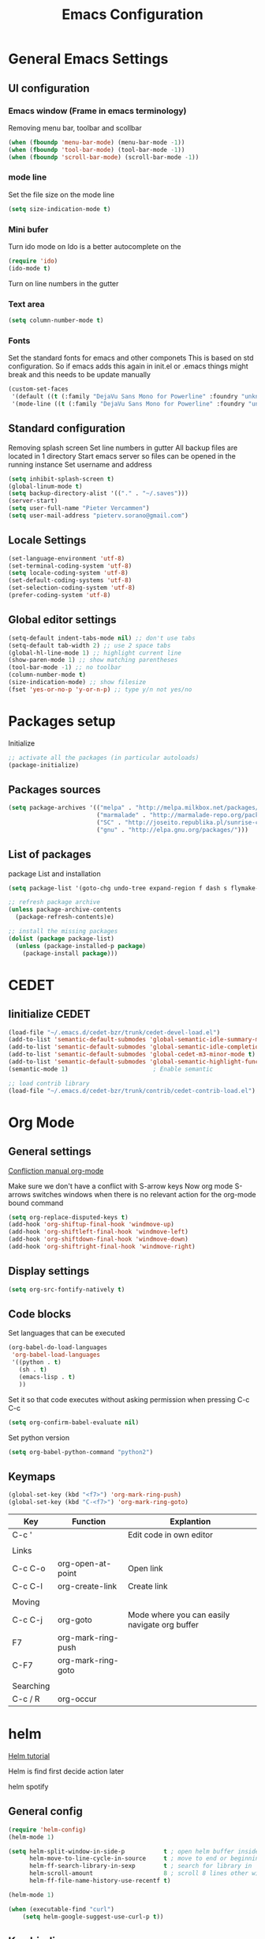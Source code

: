 #+TITLE: Emacs Configuration
#+OPTIONS: toc:4 h:4m 

* General Emacs Settings
  
** UI configuration
*** Emacs window (Frame in emacs terminology)
Removing menu bar, toolbar and scollbar
  
#+BEGIN_SRC emacs-lisp
  (when (fboundp 'menu-bar-mode) (menu-bar-mode -1))
  (when (fboundp 'tool-bar-mode) (tool-bar-mode -1))
  (when (fboundp 'scroll-bar-mode) (scroll-bar-mode -1))
#+END_SRC  

*** mode line
Set the file size on the mode line  
#+BEGIN_SRC emacs-lisp
(setq size-indication-mode t)
#+END_SRC

*** Mini bufer

Turn ido mode on
Ido is a better autocomplete on the 

#+BEGIN_SRC emacs-lisp
(require 'ido)
(ido-mode t)
#+END_SRC

Turn on line numbers in the gutter
*** Text area

#+BEGIN_SRC emacs-lisp
(setq column-number-mode t)
#+END_SRC
    
*** Fonts
Set the standard fonts for emacs and other componets
This is based on std configuration. So if emacs adds this again in init.el or .emacs things might break and this needs to be update manually

#+BEGIN_SRC emacs-lisp
(custom-set-faces
 '(default ((t (:family "DejaVu Sans Mono for Powerline" :foundry "unknown" :slant normal :weight normal :height 140 :width normal))))
 '(mode-line ((t (:family "DejaVu Sans Mono for Powerline" :foundry "unknown" :slant normal :weight normal :height 140 :width normal)))))
#+END_SRC

** Standard configuration
   
Removing splash screen
Set line numbers in gutter
All backup files are located in 1 directory
Start emacs server so files can be opened in the running instance
Set username and address

#+BEGIN_SRC emacs-lisp
  (setq inhibit-splash-screen t)
  (global-linum-mode t)
  (setq backup-directory-alist '(("." . "~/.saves")))
  (server-start)
  (setq user-full-name "Pieter Vercammen")
  (setq user-mail-address "pieterv.sorano@gmail.com")
#+END_SRC

** Locale Settings

#+BEGIN_SRC emacs-lisp
   (set-language-environment 'utf-8)
   (set-terminal-coding-system 'utf-8)
   (setq locale-coding-system 'utf-8)
   (set-default-coding-systems 'utf-8)
   (set-selection-coding-system 'utf-8)
   (prefer-coding-system 'utf-8)
#+END_SRC
** Global editor settings

#+BEGIN_SRC emacs-lisp
  (setq-default indent-tabs-mode nil) ;; don't use tabs
  (setq-default tab-width 2) ;; use 2 space tabs
  (global-hl-line-mode 1) ;; highlight current line
  (show-paren-mode 1) ;; show matching parentheses
  (tool-bar-mode -1) ;; no toolbar
  (column-number-mode t)
  (size-indication-mode) ;; show filesize
  (fset 'yes-or-no-p 'y-or-n-p) ;; type y/n not yes/no
#+END_SRC

* Packages setup

Initialize
#+BEGIN_SRC emacs-lisp
;; activate all the packages (in particular autoloads)
(package-initialize)
#+END_SRC
  
** Packages sources

#+BEGIN_SRC emacs-lisp
 (setq package-archives '(("melpa" . "http://melpa.milkbox.net/packages/")
                          ("marmalade" . "http://marmalade-repo.org/packages/")
                          ("SC" . "http://joseito.republika.pl/sunrise-commander/")
                          ("gnu" . "http://elpa.gnu.org/packages/")))
#+END_SRC

** List of packages
   
package List and installation

#+BEGIN_SRC emacs-lisp
(setq package-list '(goto-chg undo-tree expand-region f dash s flymake-lua flymake-python-pyflakes flymake-easy flymake-yaml flymake-easy goto-chg iy-go-to-char jedi python-environment deferred auto-complete popup epc ctable concurrent deferred lua-mode magit multiple-cursors nurumacs popup projectile pkg-info epl dash s pymacs python-environment deferred s sr-speedbar ssh sunrise-commander undo-tree yaml-mode powerline solarized-theme markdown-mode helm helm-pydoc helm-projectile helm-spotify olivetti litable anzu avy xah-math-input ace-window ztree))

;; refresh package archive
(unless package-archive-contents
  (package-refresh-contents)e)

;; install the missing packages
(dolist (package package-list)
  (unless (package-installed-p package)
    (package-install package)))

#+END_SRC

#+RESULTS:
    
* CEDET
** Iinitialize CEDET

#+BEGIN_SRC emacs-lisp
(load-file "~/.emacs.d/cedet-bzr/trunk/cedet-devel-load.el") 
(add-to-list 'semantic-default-submodes 'global-semantic-idle-summary-mode t)
(add-to-list 'semantic-default-submodes 'global-semantic-idle-completions-mode t)
(add-to-list 'semantic-default-submodes 'global-cedet-m3-minor-mode t)
(add-to-list 'semantic-default-submodes 'global-semantic-highlight-func-mode t)
(semantic-mode 1)                        ; Enable semantic

;; load contrib library
(load-file "~/.emacs.d/cedet-bzr/trunk/contrib/cedet-contrib-load.el")
#+END_SRC

* Org Mode
** General settings
[[http://orgmode.org/manual/Conflicts.html][
Confliction manual org-mode]]

Make sure we don't have a conflict with S-arrow keys
Now org mode S-arrows switches windows when there is no relevant action for the org-mode bound command
#+BEGIN_SRC emacs-lisp
  (setq org-replace-disputed-keys t)
  (add-hook 'org-shiftup-final-hook 'windmove-up)
  (add-hook 'org-shiftleft-final-hook 'windmove-left)
  (add-hook 'org-shiftdown-final-hook 'windmove-down)
  (add-hook 'org-shiftright-final-hook 'windmove-right)
#+END_SRC

#+RESULTS:
| windmove-right |

** Display settings

#+BEGIN_SRC emacs-lisp
  (setq org-src-fontify-natively t)
#+END_SRC

** Code blocks

Set languages that can be executed

#+BEGIN_SRC emacs-lisp
  (org-babel-do-load-languages
   'org-babel-load-languages
   '((python . t)
     (sh . t)
     (emacs-lisp . t)
     ))
#+END_SRC

Set it so that code executes without asking permission when pressing C-c C-c

#+BEGIN_SRC emacs-lisp
(setq org-confirm-babel-evaluate nil)
#+END_SRC

Set python version
#+BEGIN_SRC emacs-lisp
(setq org-babel-python-command "python2")
#+END_SRC

** Keymaps

#+BEGIN_SRC emacs-lisp
(global-set-key (kbd "<f7>") 'org-mark-ring-push)
(global-set-key (kbd "C-<f7>") 'org-mark-ring-goto)
#+END_SRC

#+RESULTS:
: org-mark-ring-goto


| Key       | Function           | Explantion                                    |
|-----------+--------------------+-----------------------------------------------|
| C-c '     |                    | Edit code in own editor                       |
|           |                    |                                               |
| Links     |                    |                                               |
| C-c C-o   | org-open-at-point  | Open link                                     |
| C-c C-l   | org-create-link    | Create link                                   |
|           |                    |                                               |
| Moving    |                    |                                               |
| C-c C-j   | org-goto           | Mode where you can easily navigate org buffer |
| F7        | org-mark-ring-push |                                               |
| C-F7      | org-mark-ring-goto |                                               |
|           |                    |                                               |
| Searching |                    |                                               |
| C-c / R   | org-occur          |                                               |
      
* helm
[[http://tuhdo.github.io/helm-intro.html][Helm tutorial]]

Helm is find first decide action later

helm spotify

** General config

#+BEGIN_SRC emacs-lisp
  (require 'helm-config)
  (helm-mode 1)

  (setq helm-split-window-in-side-p           t ; open helm buffer inside current window, not occupy whole other window
        helm-move-to-line-cycle-in-source     t ; move to end or beginning of source when reaching top or bottom of source.
        helm-ff-search-library-in-sexp        t ; search for library in `require' and `declare-function' sexp.
        helm-scroll-amount                    8 ; scroll 8 lines other window using M-<next>/M-<prior>
        helm-ff-file-name-history-use-recentf t)

  (helm-mode 1)

  (when (executable-find "curl")
      (setq helm-google-suggest-use-curl-p t))
#+END_SRC

#+RESULTS:
: t

** Key bindings

| key          | fuction                        | Explanation                             |
|--------------+--------------------------------+-----------------------------------------|
| M-y          | helm-show-kill-ring            |                                         |
| <tab> or C-i | helm-execute-persistent-action |                                         |
| C-z          | helm-select-action             | List of possible actions                |
| C-x c i      | helm-semantic-or-imenu         | Show semantic definitions in buffer     |
| C-x c m      | helm-man-woman                 |                                         |
| C-x c /      | helm-find                      | Search files starting in the active dir |
| C-c h o      | helm-occur                     | Occurences in current file              |
| C-c h g      | helm-google-suggest            |                                         |


#+BEGIN_SRC emacs-lisp
  (define-key helm-map (kbd "<tab>") 'helm-execute-persistent-action) ; rebind tab to run persistent action
  (define-key helm-map (kbd "C-i") 'helm-execute-persistent-action) ; make TAB works in terminal
  (define-key helm-map (kbd "C-z")  'helm-select-action) ; list actions using C-z
  (global-set-key (kbd "C-x b") 'helm-mini)
  (global-set-key (kbd "C-x C-f") 'helm-find-files)
  (global-set-key (kbd "C-c h o") 'helm-occur)
  (global-set-key (kbd "C-c h g") 'helm-google-suggest)
  (define-key helm-map (kbd "M-y") 'helm-show-kill-ring)
#+END_SRC

#+RESULTS:
: helm-show-kill-ring

* UI
** Theme

https://github.com/bbatsov/solarized-emacs

#+BEGIN_SRC emacs-lisp
  (load-theme 'solarized-dark t)
#+END_SRC
   
** Powerline
Activate powerline with the default theme

You need to use patched fonts -> 
git clone https://github.com/powerline/fonts

#+BEGIN_SRC emacs-lisp
  (require 'powerline)
  (powerline-default-theme)
#+END_SRC
   
** Window configuration

*** Winner mode
Undo and redo configuration changes

#+BEGIN_SRC emacs-lisp
  (winner-mode 1) 
  (windmove-default-keybindings) ;; Set S-<arrows> to move around the windows (S- <arrow> to move along windows)
#+END_SRC

Commands for controlling windows
C-c <-    : Restore configuration
C-c ->    : Next configuration
S-<arrow> : Move between windows
   
*** Ace window
[[https://github.com/abo-abo/ace-window][on github]]
Do selective switching

#+BEGIN_SRC emacs-lisp
(global-set-key (kbd "M-0") 'ace-window)
#+END_SRC

#+RESULTS:
: ace-window

Keys

x - delete window
m - swap (move) window
v - split window vertically
b - split window horizontally
n - select the previous window
i - maximize window (select which window)
o - maximize current window
   
* Python

Setup python environment

Setting everything to use python 2
#+BEGIN_SRC emacs-lisp
  (setq python-version-checked t)
  (setenv "PYMACS_PYTHON" "python2")
  (setq python-python-command "python2")
  (setq py-shell-name "/usr/bin/python2")
  (setq py-python-command "/usr/bin/python2")
  (setq python-environment-virtualenv (list "virtualenv2" "--system-site-packages" "--quiet"))
#+END_SRC

** TODO Python version switch
** TODO Python virtualenv
** pymacs

Initialize pymacs
Pymacs is an interface between emacs and python.

#+BEGIN_SRC emacs-lisp
(autoload 'pymacs-apply "pymacs")
(autoload 'pymacs-call "pymacs")
(autoload 'pymacs-eval "pymacs" nil t)
(autoload 'pymacs-exec "pymacs" nil t)
(autoload 'pymacs-load "pymacs" nil t)
(autoload 'pymacs-autoload "pymacs")
#+END_SRC

** ropemacs 

intialize ropemacs
ropemacs is a refactoring framework for python

#+BEGIN_SRC emacs-lisp
(pymacs-load "ropemacs" "rope-")
#+END_SRC

** jedi

Initalize jedi
Jedi is an autocomplete tool for python

#+BEGIN_SRC emacs-lisp
(require 'jedi)
(add-hook 'python-mode-hook 'jedi:setup)
#+END_SRC

This actually makes sure jedi uses the "two" virtual env. Because this is a python 2 environment we need to use the virtualenv2 command.
Directory: ~/.emacs.d/.python-environments/two
Create virtualenv with: "virtualenv2 --system-site-packages two" in the "~/.emacs.d/.python-environments" directory
When switching environments execute "jedi:install-server" again in emacs

#+BEGIN_SRC emacs-lisp
(setq jedi:environment-root "two")
(setq jedi:environment-virtualenv
      (append "virtualenv2"
              '("--python" "/usr/bin/python2")))
#+END_SRC

** pyflakes

Initialize pyflakes   
pyflakes is a syntac checker for python

#+BEGIN_SRC emacs-lisp
(add-hook 'python-mode-hook 'flymake-python-pyflakes-load)
#+END_SRC

Show info about error at point

#+BEGIN_SRC emacs-lisp
(defun flymake-show-error ()
      "Show error at point"
      (interactive)
      (let ((err (get-char-property (point) 'help-echo)))
        (when err
          (message err))))

(global-set-key (kbd "C-c i") 'flymake-show-error)
#+END_SRC

** TODO py-tests, this should become nose
Custom el code to run standard tests right from emacs

#+BEGIN_SRC emacs-lisp
(load "~/.emacs.d/custom/py-tests.el")
#+END_SRC

** python-tools

Some random collection of tools to use with python

#+BEGIN_SRC emacs-lisp
(load "~/.emacs.d/custom/py-tests.el")
#+END_SRC

#+RESULTS:
: t

** TODO python keymaps, hook to python mode

| Key     | Function   | Explanation               |
|---------+------------+---------------------------|
| C-c h p | helm-pydoc | Show python documentation |
|         |            |                           |
|         |            |                           |
|         |            |                           |


#+BEGIN_SRC emacs-lisp
  (global-set-key (kbd "C-c J") 'semantic-ia-fast-jump)
  (global-set-key (kbd "C-c j") 'jedi:goto-definition)
  (global-set-key (kbd "C-c d") 'jedi:show-doc)
  (global-set-key (kbd "<C-tab>") 'jedi:complete)
  (global-set-key (kbd "C-c n") 'senator-next-tag)
  (global-set-key (kbd "C-c p") 'senator-previous-tag)
  (global-set-key (kbd "C-D") 'python-docstring)
  (global-set-key (kbd "C-c h p") 'helm-pydoc)
#+END_SRC

#+RESULTS:
: helm-pydoc
   
* lua/awesome
These are the customizations for lua. Especially for development of awesome

** Tools

   Tools for writing lua

   #+BEGIN_SRC emacs-lisp
   (load "~/.emacs.d/custom/lua-tools.el")   
   #+END_SRC

   #+RESULTS:
   : t

** Tests
  
   Depends on [[https://github.com/siffiejoe/lua-testy][lua-testy]]

   #+BEGIN_SRC emacs-lisp
     (load "~/.emacs.d/custom/lua-tests.el")

   #+END_SRC

   #+BEGIN_SRC emacs-lisp
     (defun lua-mode-config ()
       "Change some settings when lua mode is loaded"
       (local-set-key (kbd "C-c C-t") 'lua-test)
       )

     (add-hook 'lua-mode-hook 'lua-mode-config)
   #+END_SRC

   #+RESULTS:
   | lua-mode-config |
   
* TODO Java
https://github.com/jdee-emacs/jde
* Navigation
** avy (jump to x)

avy lets you jump directrly to one or a combination of 2 characters or to a line
Intialize avy
https://github.com/abo-abo/avy

#+BEGIN_SRC emacs-lisp
  (avy-setup-default)
  (global-set-key (kbd "C-:") 'avy-goto-char)
  (global-set-key (kbd "C-'") 'avy-goto-char-2)
  (global-set-key (kbd "M-g f") 'avy-goto-line)
#+END_SRC

#+RESULTS:
: avy-goto-line

** sr-speedbar

Speedbar is a tool that creates a window and shows speedbar inside
Initialize sr-speedbar

#+BEGIN_SRC emacs-lisp
(require 'sr-speedbar)
#+END_SRC

** Navigation keymaps
   
Some global keymaps

| Key       | Command         | Explanation                            |
|-----------+-----------------+----------------------------------------|
| bookmarks |                 |                                        |
| C-x r m   |                 | Set bookmark                           |
| C-x r b   |                 | Go to a bookmark                       |
| C-x r l   |                 | List all bookmarks                     |
|           |                 |                                        |
| C-u C-SPC |                 | Go back to last point                  |
| M-g M-g   | goto-line       |                                        |
|           |                 |                                        |
| C-M-a     |                 | Move to beginning of function          |
| C-M-e     |                 | Move to end of function                |
| C-M-h     |                 | Select the current function            |
|           |                 |                                        |
| Jump      |                 |                                        |
| C-:       | avy-goto-char   |                                        |
| C-'       | avy-goto-char-2 | same as avy-goto-char but with 2 chars |
| M-g f     | avy-goto-line   |                                        |

   
   
*** TODO Remove conflict with rope functions

#+BEGIN_SRC emacs-lisp
(global-set-key (kbd "C-c f") 'iy-go-to-char)
(global-set-key (kbd "C-c F") 'iy-go-to-char-backward)
(global-set-key (kbd "C-c ;") 'iy-go-to-or-up-to-continue)
(global-set-key (kbd "C-c ,") 'iy-go-to-or-up-to-continue-backward)
#+END_SRC

Usefull keys

| Key     | Function      |
|---------+---------------|
| C-s C-w | Find at point |
|         |               |
|         |               |
|         |               |
   
* Blogging/writing
** olivetti mode
   on [[https://github.com/rnkn/olivetti][github]]   
* Text  Editing
** autocomplete
   
autocomplete in drop down menus (inline)
*** TODO Is this realy needed?

#+BEGIN_SRC emacs-lisp
(require 'auto-complete-config)
(add-to-list 'ac-dictionary-directories "~/.emacs.d/ac-dict")
(ac-config-default)
#+END_SRC

** undo

An advanced undo system

#+BEGIN_SRC emacs-lisp
(global-undo-tree-mode t)
(setq undo-tree-visualizer-relative-timestamps t)
(setq undo-tree-visualizer-timestamps t)
#+END_SRC
** parenthesis
   
Automagically pair braces and quotes like TextMate

#+BEGIN_SRC emacs-lisp
  (electric-pair-mode)
#+END_SRC

Show matching parentheses

#+BEGIN_SRC emacs-lisp
(setq show-paren-mode t)
#+END_SRC

I don't want numerous colors for every parenthesis.
I only want to see the non matching parenthesis

#+BEGIN_SRC emacs-lisp
  (add-hook 'prog-mode-hook 'rainbow-delimiters-mode)
  (require 'rainbow-delimiters)
  (setq rainbow-delimiters-max-face-count 1)
  (set-face-attribute 'rainbow-delimiters-unmatched-face nil
                      :foreground 'unspecified
                      :inherit 'error)
#+END_SRC

#+RESULTS:

Move by parenthesis as per http://ergoemacs.org/emacs/emacs_navigating_keys_for_brackets.html

#+BEGIN_SRC emacs-lisp
  (load "~/.emacs.d/custom/brackets-movement.el")

  (global-set-key (kbd "C-(") 'xah-backward-left-bracket)
  (global-set-key (kbd "C-)") 'xah-forward-right-bracket)
#+END_SRC

#+RESULTS:
: xah-forward-right-bracket

** Multiple cursors

Mutliple cursors does what it says

#+BEGIN_SRC emacs-lisp
(global-set-key (kbd "C->") 'mc/mark-next-like-this)
(global-set-key (kbd "C-<") 'mc/mark-previous-like-this)
(global-set-key (kbd "C-c C-<") 'mc/mark-all-like-this)
#+END_SRC

** Selection

#+BEGIN_SRC emacs-lisp
(global-set-key (kbd "C-=") 'er/expand-region)
#+END_SRC

** Copy paste
Custom el to change behavior of std copy/cut paste behavior
Some code based on xah-lee's version on http://ergoemacs.org/emacs/emacs_copy_cut_current_line.html

#+BEGIN_SRC emacs-lisp
(load "~/.emacs.d/custom/copy-paste-behavior.el")

(global-set-key (kbd "C-w") 'custom-cut-line-or-region) ; cut
(global-set-key (kbd "M-w") 'custom-copy-line-or-region) ; copy
#+END_SRC

#+RESULTS:
: xah-copy-line-or-region

** Indentation
   
| Key              | Function                                          |
|------------------+---------------------------------------------------|
| M-x align-regexp | Make alignments e.g. [:space] to aligin on spaces |
|                  |                                                   |
|                  |                                                   |
|                  |                                                   |
   
** YaSnippet

Enable yasnippet on startup for all mode
#+BEGIN_SRC emacs-lisp
  (yas-global-mode 1)
#+END_SRC

| key   | command        | explanation         |
|-------+----------------+---------------------|
|       | yas-reload-all | Reload snippets     |
| <TAB> | yas-expand     | expand abbreviation |
|       |                |                     |

** Spelling/autocorrect//
   
For enabling spelling for a specific mode this is needed
(add-hook 'text-mode-hook 'flyspell-mode)

#+BEGIN_SRC shell
sudo pacman -S aspell-en
#+END_SRC

| Key   | Command       | Explanation               |
|-------+---------------+---------------------------|
|       | ispell-buffer | spell check entire buffer |
| M-$   |               | spell check word at point |
| C-c c |               | autocorrect               |

*** Typo correctors
    
Enable auto correction for dubble typed CApitals
Found on stack exchange ...
#+BEGIN_SRC emacs-lisp
  (load "~/.emacs.d/custom/typo-correct.el")
  (dubcaps-mode)
#+END_SRC

#+RESULTS:
: t

Enable autocorrect with suggestions to correct instea of retyping
Found at: http://endlessparentheses.com/ispell-and-abbrev-the-perfect-auto-correct.html
#+BEGIN_SRC emacs-lisp
  (global-set-key (kbd "C-c c") 'endless/ispell-word-then-abbrev)
#+END_SRC

#+RESULTS:
: endless/ispell-word-then-abbrev

** Replace

#+BEGIN_SRC emacs-lisp
  (global-anzu-mode)
  (global-set-key (kbd "M-%") 'anzu-query-replace)
  (global-set-key (kbd "C-M-%") 'anzu-query-replace-regexp)
#+END_SRC

#+RESULTS:
: anzu-query-replace-regexp

| Key              | Command | Explanation                    |
|------------------+---------+--------------------------------|
| Search & Replace |         |                                |
| M-%              |         | Replace from cursor            |
| C-M-%            |         | Replace from cursro with regex |

*** TODO Replace should always start at the beginning of the buffer
    
** Shortcuts

| Key     | Command              | Explanation                         |
|---------+----------------------+-------------------------------------|
| M-\     |                      | Delete all whitespace on line       |
| M-SPC   |                      | Delete all but 1 whitespace on line |
|         | untabify             | Convert tabs to spaces              |
| C-t     | transpose-chars      | transpose characters                |
| M-t     | transpose-words      |                                     |
| C-M-t   | transpose-sexp       |                                     |
| C-x C-t | transpose-lines      |                                     |
|         | transpose-sentences  |                                     |
|         | transpose-paragrpahs |                                     |
|         |                      |                                     |
| M-z     |                      | Remove characters up to line        |
|         | flush-lines          | Remove all lines matching regex     |
|         | keep-lines           | Keep only lines matching regex      |
|         |                      |                                     |
* Search
  
Find in file(s)
- occur
- helm-occur
- helm-multi-occur

** Keybidnings

| Key     | Command | Explanation                 |
|---------+---------+-----------------------------|
| C-s C-w |         | Search for word after point |
| C-s C-s |         | Repeat last search          |
| C-s M-y |         | Search last kill            |
| C-u C-s |         | Regepx Search               |
| C-u C-r |         | Reverse Regexp Search       |
|         |         |                             |
   
* Code
** Comments
   
| Key | Command     | Explanation                                       |
|-----+-------------+---------------------------------------------------|
|     | comment-box | Create a comment box instead of simply commenting |
|     |             |                                                   |
|     |             |                                                   |
   

*** TODO change comment uncomment behavior
when no region act on current line
region should virtually expand to the beginning of the first line, so it doesn't cut lines in half

#+BEGIN_SRC emacs-lisp
(global-set-key (kbd "C-;") 'comment-or-uncomment-region)
#+END_SRC

** elisp
   
   autocompletion with litable
   [[https://github.com/Fuco1/litable][github page]]

*** Commands

    | Key   | Command     | Description               |
    |-------+-------------+---------------------------|
    | C-M-x | eval-defun  | Evaluate current function |
    |       | eval-buffer |                           |
    |       | eval-region |                           |
    
* Projects
Projectile is the project mgmt tool

**  helm-projectile
[[http://tuhdo.github.io/helm-projectile.html][helm projectile]]

key bindingd
#+BEGIN_SRC emacs-lisp
 (global-set-key (kbd "C-c r h") 'helm-projectile)
#+END_SRC

#+RESULTS:
: helm-projectile

| key     | command         | explantion             |
|---------+-----------------+------------------------|
| C-c r h | helm-projectile | fhind projectile files |
|         |                 |                        |
|         |                 |                        |
        
* Eshell
enable helm autocompletion

#+BEGIN_SRC emacs-lisp
  (add-hook 'eshell-mode-hook
            '(lambda ()
               (define-key eshell-mode-map (kbd "C-c C-l")  'helm-eshell-history)))
#+END_SRC

#+RESULTS:
| lambda | nil | (define-key eshell-mode-map (kbd C-c C-l) (quote helm-eshell-history)) |

** Keybindings

   | Key               | Command | Explanation                                                          |
   |-------------------+---------+----------------------------------------------------------------------|
   | C-c C-l           |         | helm history                                                         |
   | M-s / M-r         |         | Regex search for command / Backwards                                 |
   | C-c M-r / C-c M-s |         | Previous / next command that used the same command                   |
   |                   |         |                                                                      |
   | !!                |         | repeat last command                                                  |
   | !<cmd>            |         | repeat last command starting with <cmd>, tab autocomplete works here |
   | !<cmd>:<n>        |         | use n^{th} argument from a prev command starting with <cmd>          |
   | $_                |         | last parameter from the last executed command                        |
   |                   |         |                                                                      |
   | C-c M-b           |         | Insert emacs buffer name                                             |
   | C-c M-i           |         | Insert process name                                                  |
   | C-c M-v           |         | Insert environment variable                                          |
   |                   |         |                                                                      |
   
** Command  examples

   # last part is buffer name (via C-c M-b)
   cat mylog.log >> #<buffer *scratch*>

   Devices:
   - /dev/eshell -> Prints the output interactively to Eshell.
   - /dev/null   -> Sends the output to the NULL device.
   - /dev/clip   -> Sends the output to the clipboard.
   - /dev/kill   -> Sends the output to the kill ring.

* Spreadsheet
*.ses file
[[https://www.gnu.org/software/emacs/manual/html_mono/ses.html#Quick-Tutorial][SES documentation]]
* Evernote
* Directories
  
  Dired is the standard in emacs
  ztree is a tree browser

  Commands

| Key         | Command | Explanation                             |
|-------------+---------+-----------------------------------------|
| m           |         | mark marked/current                     |
| u           |         | unmark marked/current                   |
| C           |         | Copy marked/current                     |
| R           |         | Rename/Move marked/current              |
| D           |         | Delete marked/current                   |
| Q           |         | Query replace in marked/current         |
| % m <regex> |         | Mark any file matching the regex        |
| * t         |         | Invert mark                             |
| * s         |         | Mark all                                |
| +           |         | Create directory                        |
|             |         |                                         |
| a           |         | Open in current buffer                  |
|             |         |                                         |
| C-x C-q     |         | Dired edit mode                         |
| C-c C-c     |         | Save changes                            |
| C-c C-k     |         | Cancel changes                          |
|             |         |                                         |
| w           |         | copy names of marked files to kill ring |
| c-0 w       |         | copies absolute filename                |
|             |         |                                         |
  
* Emacs general
** Help
| Key   | Command           | Explanation                  |
|-------+-------------------+------------------------------|
| C-h f | describe-function | Show emacs doc               |
| C-h b | describe-bidings  | show all bindings            |
| C-h k | describe-key      | Show command behind key      |
| C-h v | describe-variable | Show the value of a variable |
|       |                   |                              |

** Shell commands

| Key | Command                 | Explanation |
|-----+-------------------------+-------------|
| M-! | shell-command           |             |
| M-  | shell-command-on-region |             |
|     |                         |             |
   
** Files

When open files remain on exiting, pressing 'd' will show the diff
** Windowing
   
| Key   | Command         | Explanation |
|-------+-----------------+-------------|
| C-x + | balance-windows |             |
|       |                 |             |
|       |                 |             |
|       |                 |             |
   
** Characters and unicode

#+BEGIN_SRC emacs-lisp
  (require 'xah-math-input)
  (define-key xah-math-input-keymap (kbd "C-<tab>") 'xah-math-input-change-to-symbol)
#+END_SRC

#+RESULTS:
: xah-math-input-change-to-symbol

| Key       | Command | Explanation                                                                      |
|-----------+---------+----------------------------------------------------------------------------------|
| C-c C-x \ |         | Show entities as UTF 8 and also convert other conventions to nice looking things |
|           |         |                                                                                  |
| x_{B}     |         | Sub script                                                                       |
| x^{B}     |         | SupperScript                                                                     |
|           |         |                                                                                  |
| S-SPACE   |         | Expand math symbols ([[http://ergoemacs.org/emacs/xmsi-math-symbols-input.html][xah-math-input]]) xah-math-input-mode                         |
|           |         |                                                                                  |

* Things try out
